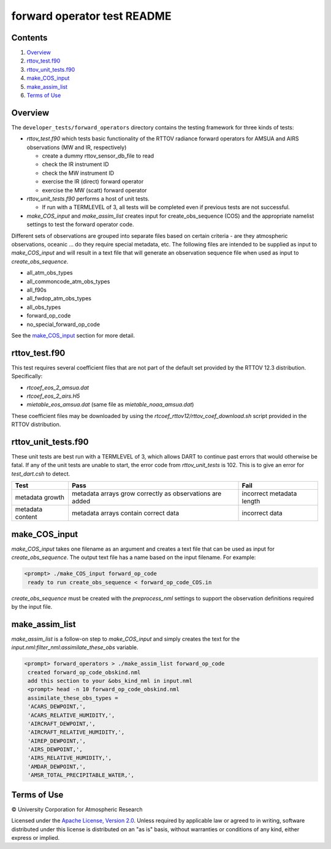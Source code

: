 ############################
forward operator test README
############################

Contents
========

#. `Overview`_
#. `rttov_test.f90`_
#. `rttov_unit_tests.f90`_
#. `make_COS_input`_
#. `make_assim_list`_
#. `Terms of Use`_

Overview
========

The ``developer_tests/forward_operators`` directory contains the testing
framework for three kinds of tests:

- `rttov_test.f90` which tests basic functionality of the RTTOV radiance forward operators for AMSUA and AIRS observations (MW and IR, respectively)

  - create a dummy rttov_sensor_db_file to read
  - check the IR instrument ID
  - check the MW instrument ID
  - exercise the IR (direct) forward operator
  - exercise the MW (scatt) forward operator

- `rttov_unit_tests.f90` performs a host of unit tests. 

  - If run with a TERMLEVEL of 3, all tests will be completed even if previous tests are not successful.
  
- `make_COS_input` and `make_assim_list` creates input for create_obs_sequence (COS) and the appropriate namelist settings to test the forward operator code.  

Different sets of observations are grouped into separate files based on certain criteria - are they atmospheric observations, oceanic ... do they require special metadata, etc. The following files are intended to be supplied as input to `make_COS_input` and will result in a text file that will generate an observation sequence file when used as input to `create_obs_sequence`. 

- all_atm_obs_types
- all_commoncode_atm_obs_types
- all_f90s
- all_fwdop_atm_obs_types
- all_obs_types
- forward_op_code
- no_special_forward_op_code

See the `make_COS_input`_ section for more detail. 

rttov_test.f90
==============

This test requires several coefficient files that are not part of the default
set provided by the RTTOV 12.3 distribution. Specifically:

- `rtcoef_eos_2_amsua.dat`
- `rtcoef_eos_2_airs.H5`
- `mietable_eos_amsua.dat` (same file as `mietable_noaa_amsua.dat`)

These coefficient files may be downloaded by using the `rtcoef_rttov12/rttov_coef_download.sh`
script provided in the RTTOV distribution.

rttov_unit_tests.f90
====================

These unit tests are best run with a TERMLEVEL of 3, which allows DART to
continue past errors that would otherwise be fatal.
If any of the unit tests are unable to start, the error code from
*rttov_unit_tests* is 102.  This is to give an error for *test_dart.csh* to detect.


.. list-table::


  * - **Test**
    - **Pass** 
    - **Fail** 
  * - metadata growth
    - metadata arrays grow correctly as observations are added
    - incorrect metadata length
  * - metadata content  
    - metadata arrays contain correct data
    - incorrect data
  

make_COS_input
==============

*make_COS_input* takes one filename as an argument and creates a text file that
can be used as input for *create_obs_sequence*. The output text file has
a name based on the input filename. For example:

.. code-block:: unixcode

  <prompt> ./make_COS_input forward_op_code
   ready to run create_obs_sequence < forward_op_code_COS.in

*create_obs_sequence* must be created with the `preprocess_nml`
settings to support the observation definitions required by the input file.

make_assim_list
===============

*make_assim_list* is a follow-on step to *make_COS_input* and simply creates
the text for the `input.nml:filter_nml:assimilate_these_obs` variable.

.. code-block:: unixcode

  <prompt> forward_operators > ./make_assim_list forward_op_code
   created forward_op_code_obskind.nml
   add this section to your &obs_kind_nml in input.nml
   <prompt> head -n 10 forward_op_code_obskind.nml
   assimilate_these_obs_types =
   'ACARS_DEWPOINT,',
   'ACARS_RELATIVE_HUMIDITY,',
   'AIRCRAFT_DEWPOINT,',
   'AIRCRAFT_RELATIVE_HUMIDITY,',
   'AIREP_DEWPOINT,',
   'AIRS_DEWPOINT,',
   'AIRS_RELATIVE_HUMIDITY,',
   'AMDAR_DEWPOINT,',
   'AMSR_TOTAL_PRECIPITABLE_WATER,',


Terms of Use
============

|Copyright| University Corporation for Atmospheric Research

Licensed under the `Apache License, Version 2.0
<http://www.apache.org/licenses/LICENSE-2.0>`__. Unless required by applicable
law or agreed to in writing, software distributed under this license is
distributed on an "as is" basis, without warranties or conditions of any kind,
either express or implied.

.. |Copyright| unicode:: 0xA9 .. copyright sign
